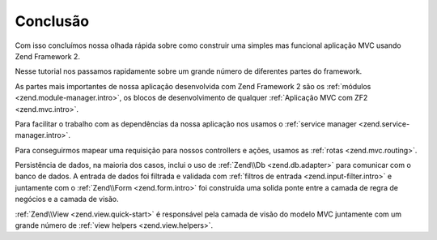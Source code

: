 .. EN-Revision: 96c6ad3
.. _user-guide.conclusion:

Conclusão
=========

Com isso concluímos nossa olhada rápida sobre como construir uma simples mas funcional
aplicação MVC usando Zend Framework 2. 

Nesse tutorial nos passamos rapidamente sobre um grande número de diferentes partes do
framework.

As partes mais importantes de nossa aplicação desenvolvida com Zend Framework 2 são os
:ref:`módulos <zend.module-manager.intro>`, os blocos de desenvolvimento de qualquer 
:ref:`Aplicação MVC com ZF2 <zend.mvc.intro>`.

Para facilitar o trabalho com as dependências da nossa aplicação nos usamos o
:ref:`service manager <zend.service-manager.intro>`.

Para conseguirmos mapear uma requisição para nossos controllers e ações, usamos as
:ref:`rotas <zend.mvc.routing>`.

Persistência de dados, na maioria dos casos, inclui o uso de :ref:`Zend\\Db <zend.db.adapter>`
para comunicar com o banco de dados. A entrada de dados foi filtrada e validada com
:ref:`filtros de entrada <zend.input-filter.intro>` e juntamente com o  
:ref:`Zend\\Form <zend.form.intro>` foi construída uma solida ponte entre a camada de regra de
negócios e a camada de visão.

:ref:`Zend\\View <zend.view.quick-start>` é responsável pela camada de visão do modelo MVC
juntamente com um grande número de :ref:`view helpers <zend.view.helpers>`.
